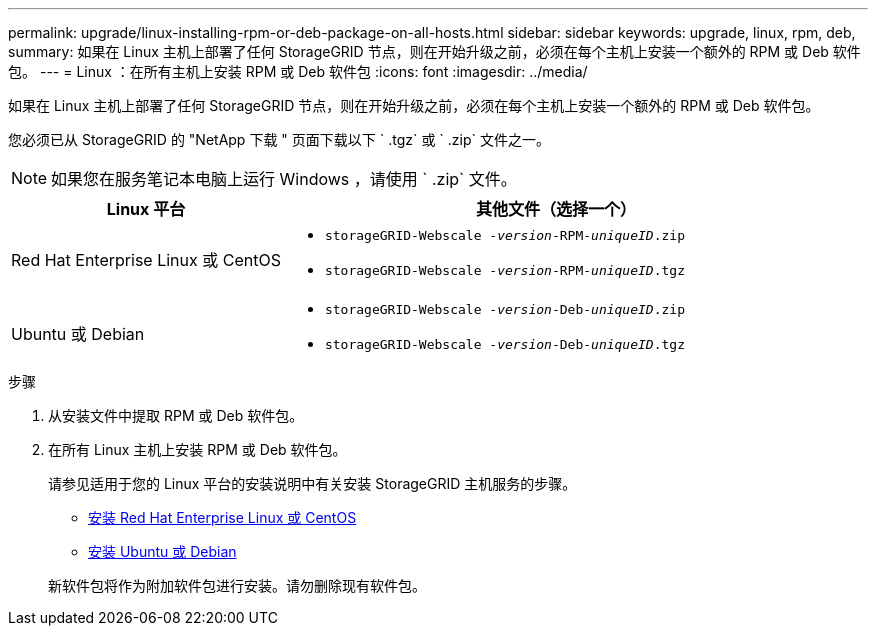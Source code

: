 ---
permalink: upgrade/linux-installing-rpm-or-deb-package-on-all-hosts.html 
sidebar: sidebar 
keywords: upgrade, linux, rpm, deb, 
summary: 如果在 Linux 主机上部署了任何 StorageGRID 节点，则在开始升级之前，必须在每个主机上安装一个额外的 RPM 或 Deb 软件包。 
---
= Linux ：在所有主机上安装 RPM 或 Deb 软件包
:icons: font
:imagesdir: ../media/


[role="lead"]
如果在 Linux 主机上部署了任何 StorageGRID 节点，则在开始升级之前，必须在每个主机上安装一个额外的 RPM 或 Deb 软件包。

您必须已从 StorageGRID 的 "NetApp 下载 " 页面下载以下 ` .tgz` 或 ` .zip` 文件之一。


NOTE: 如果您在服务笔记本电脑上运行 Windows ，请使用 ` .zip` 文件。

[cols="1a,2a"]
|===
| Linux 平台 | 其他文件（选择一个） 


 a| 
Red Hat Enterprise Linux 或 CentOS
 a| 
* `storageGRID-Webscale -_version_-RPM-_uniqueID_.zip`
* `storageGRID-Webscale -_version_-RPM-_uniqueID_.tgz`




 a| 
Ubuntu 或 Debian
 a| 
* `storageGRID-Webscale -_version_-Deb-_uniqueID_.zip`
* `storageGRID-Webscale -_version_-Deb-_uniqueID_.tgz`


|===
.步骤
. 从安装文件中提取 RPM 或 Deb 软件包。
. 在所有 Linux 主机上安装 RPM 或 Deb 软件包。
+
请参见适用于您的 Linux 平台的安装说明中有关安装 StorageGRID 主机服务的步骤。

+
** xref:../rhel/index.adoc[安装 Red Hat Enterprise Linux 或 CentOS]
** xref:../ubuntu/index.adoc[安装 Ubuntu 或 Debian]


+
新软件包将作为附加软件包进行安装。请勿删除现有软件包。


